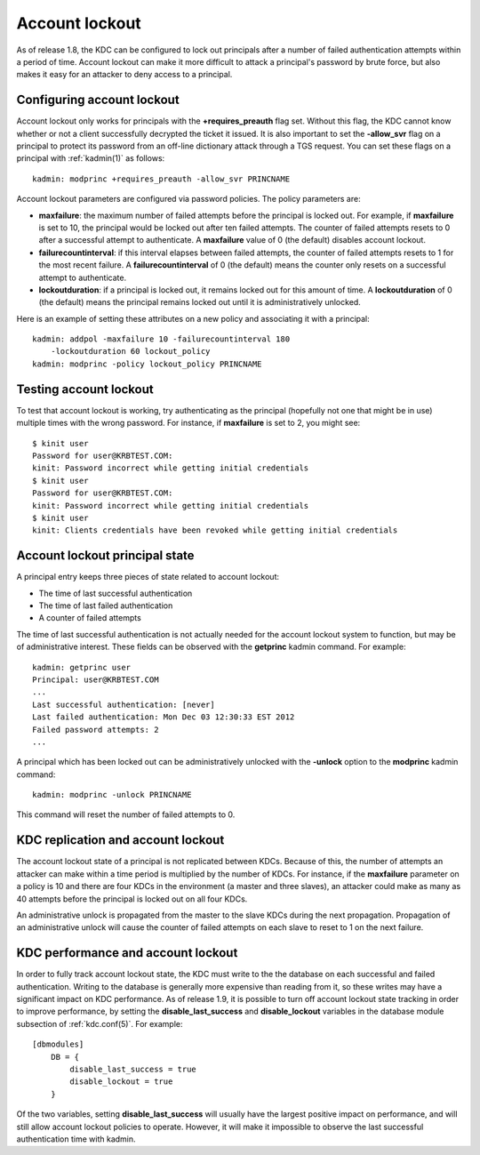 Account lockout
===============

As of release 1.8, the KDC can be configured to lock out principals
after a number of failed authentication attempts within a period of
time.  Account lockout can make it more difficult to attack a
principal's password by brute force, but also makes it easy for an
attacker to deny access to a principal.


Configuring account lockout
---------------------------

Account lockout only works for principals with the
**+requires_preauth** flag set.  Without this flag, the KDC cannot
know whether or not a client successfully decrypted the ticket it
issued.  It is also important to set the **-allow_svr** flag on a
principal to protect its password from an off-line dictionary attack
through a TGS request.  You can set these flags on a principal with
:ref:`kadmin(1)` as follows::

    kadmin: modprinc +requires_preauth -allow_svr PRINCNAME

Account lockout parameters are configured via password policies.  The
policy parameters are:

* **maxfailure**: the maximum number of failed attempts before the
  principal is locked out.  For example, if **maxfailure** is set to
  10, the principal would be locked out after ten failed attempts.
  The counter of failed attempts resets to 0 after a successful
  attempt to authenticate.  A **maxfailure** value of 0 (the default)
  disables account lockout.

* **failurecountinterval**: if this interval elapses between failed
  attempts, the counter of failed attempts resets to 1 for the most
  recent failure.  A **failurecountinterval** of 0 (the default) means
  the counter only resets on a successful attempt to authenticate.

* **lockoutduration**: if a principal is locked out, it remains locked
  out for this amount of time.  A **lockoutduration** of 0 (the
  default) means the principal remains locked out until it is
  administratively unlocked.

Here is an example of setting these attributes on a new policy and
associating it with a principal::

    kadmin: addpol -maxfailure 10 -failurecountinterval 180
        -lockoutduration 60 lockout_policy
    kadmin: modprinc -policy lockout_policy PRINCNAME


Testing account lockout
-----------------------

To test that account lockout is working, try authenticating as the
principal (hopefully not one that might be in use) multiple times with
the wrong password.  For instance, if **maxfailure** is set to 2, you
might see::

    $ kinit user
    Password for user@KRBTEST.COM:
    kinit: Password incorrect while getting initial credentials
    $ kinit user
    Password for user@KRBTEST.COM:
    kinit: Password incorrect while getting initial credentials
    $ kinit user
    kinit: Clients credentials have been revoked while getting initial credentials


Account lockout principal state
-------------------------------

A principal entry keeps three pieces of state related to account
lockout:

* The time of last successful authentication
* The time of last failed authentication
* A counter of failed attempts

The time of last successful authentication is not actually needed for
the account lockout system to function, but may be of administrative
interest.  These fields can be observed with the **getprinc** kadmin
command.  For example::

    kadmin: getprinc user
    Principal: user@KRBTEST.COM
    ...
    Last successful authentication: [never]
    Last failed authentication: Mon Dec 03 12:30:33 EST 2012
    Failed password attempts: 2
    ...

A principal which has been locked out can be administratively unlocked
with the **-unlock** option to the **modprinc** kadmin command::

    kadmin: modprinc -unlock PRINCNAME

This command will reset the number of failed attempts to 0.


KDC replication and account lockout
-----------------------------------

The account lockout state of a principal is not replicated between
KDCs.  Because of this, the number of attempts an attacker can make
within a time period is multiplied by the number of KDCs.  For
instance, if the **maxfailure** parameter on a policy is 10 and there
are four KDCs in the environment (a master and three slaves), an
attacker could make as many as 40 attempts before the principal is
locked out on all four KDCs.

An administrative unlock is propagated from the master to the slave
KDCs during the next propagation.  Propagation of an administrative
unlock will cause the counter of failed attempts on each slave to
reset to 1 on the next failure.


KDC performance and account lockout
-----------------------------------

In order to fully track account lockout state, the KDC must write to
the the database on each successful and failed authentication.
Writing to the database is generally more expensive than reading from
it, so these writes may have a significant impact on KDC performance.
As of release 1.9, it is possible to turn off account lockout state
tracking in order to improve performance, by setting the
**disable_last_success** and **disable_lockout** variables in the
database module subsection of :ref:`kdc.conf(5)`.  For example::

    [dbmodules]
        DB = {
            disable_last_success = true
            disable_lockout = true
        }

Of the two variables, setting **disable_last_success** will usually
have the largest positive impact on performance, and will still allow
account lockout policies to operate.  However, it will make it
impossible to observe the last successful authentication time with
kadmin.
